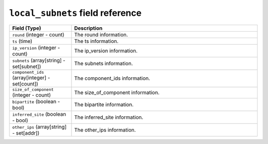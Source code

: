 ``local_subnets`` field reference
----------------------------------

.. list-table::
   :header-rows: 1
   :class: longtable
   :widths: 1 3

   * - Field (Type)
     - Description

   * - ``round`` (integer - count)
     - The round information.

   * - ``ts`` (time)
     - The ts information.

   * - ``ip_version`` (integer - count)
     - The ip_version information.

   * - ``subnets`` (array[string] - set[subnet])
     - The subnets information.

   * - ``component_ids`` (array[integer] - set[count])
     - The component_ids information.

   * - ``size_of_component`` (integer - count)
     - The size_of_component information.

   * - ``bipartite`` (boolean - bool)
     - The bipartite information.

   * - ``inferred_site`` (boolean - bool)
     - The inferred_site information.

   * - ``other_ips`` (array[string] - set[addr])
     - The other_ips information.
